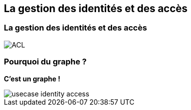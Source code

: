 == La gestion des identités et des accès

=== La gestion des identités et des accès

image::assets/use-case/acl/ACL.png[]

=== Pourquoi du graphe ?

**C'est un graphe !**

image::assets/use-case/acl/usecase-identity-access.png[]
